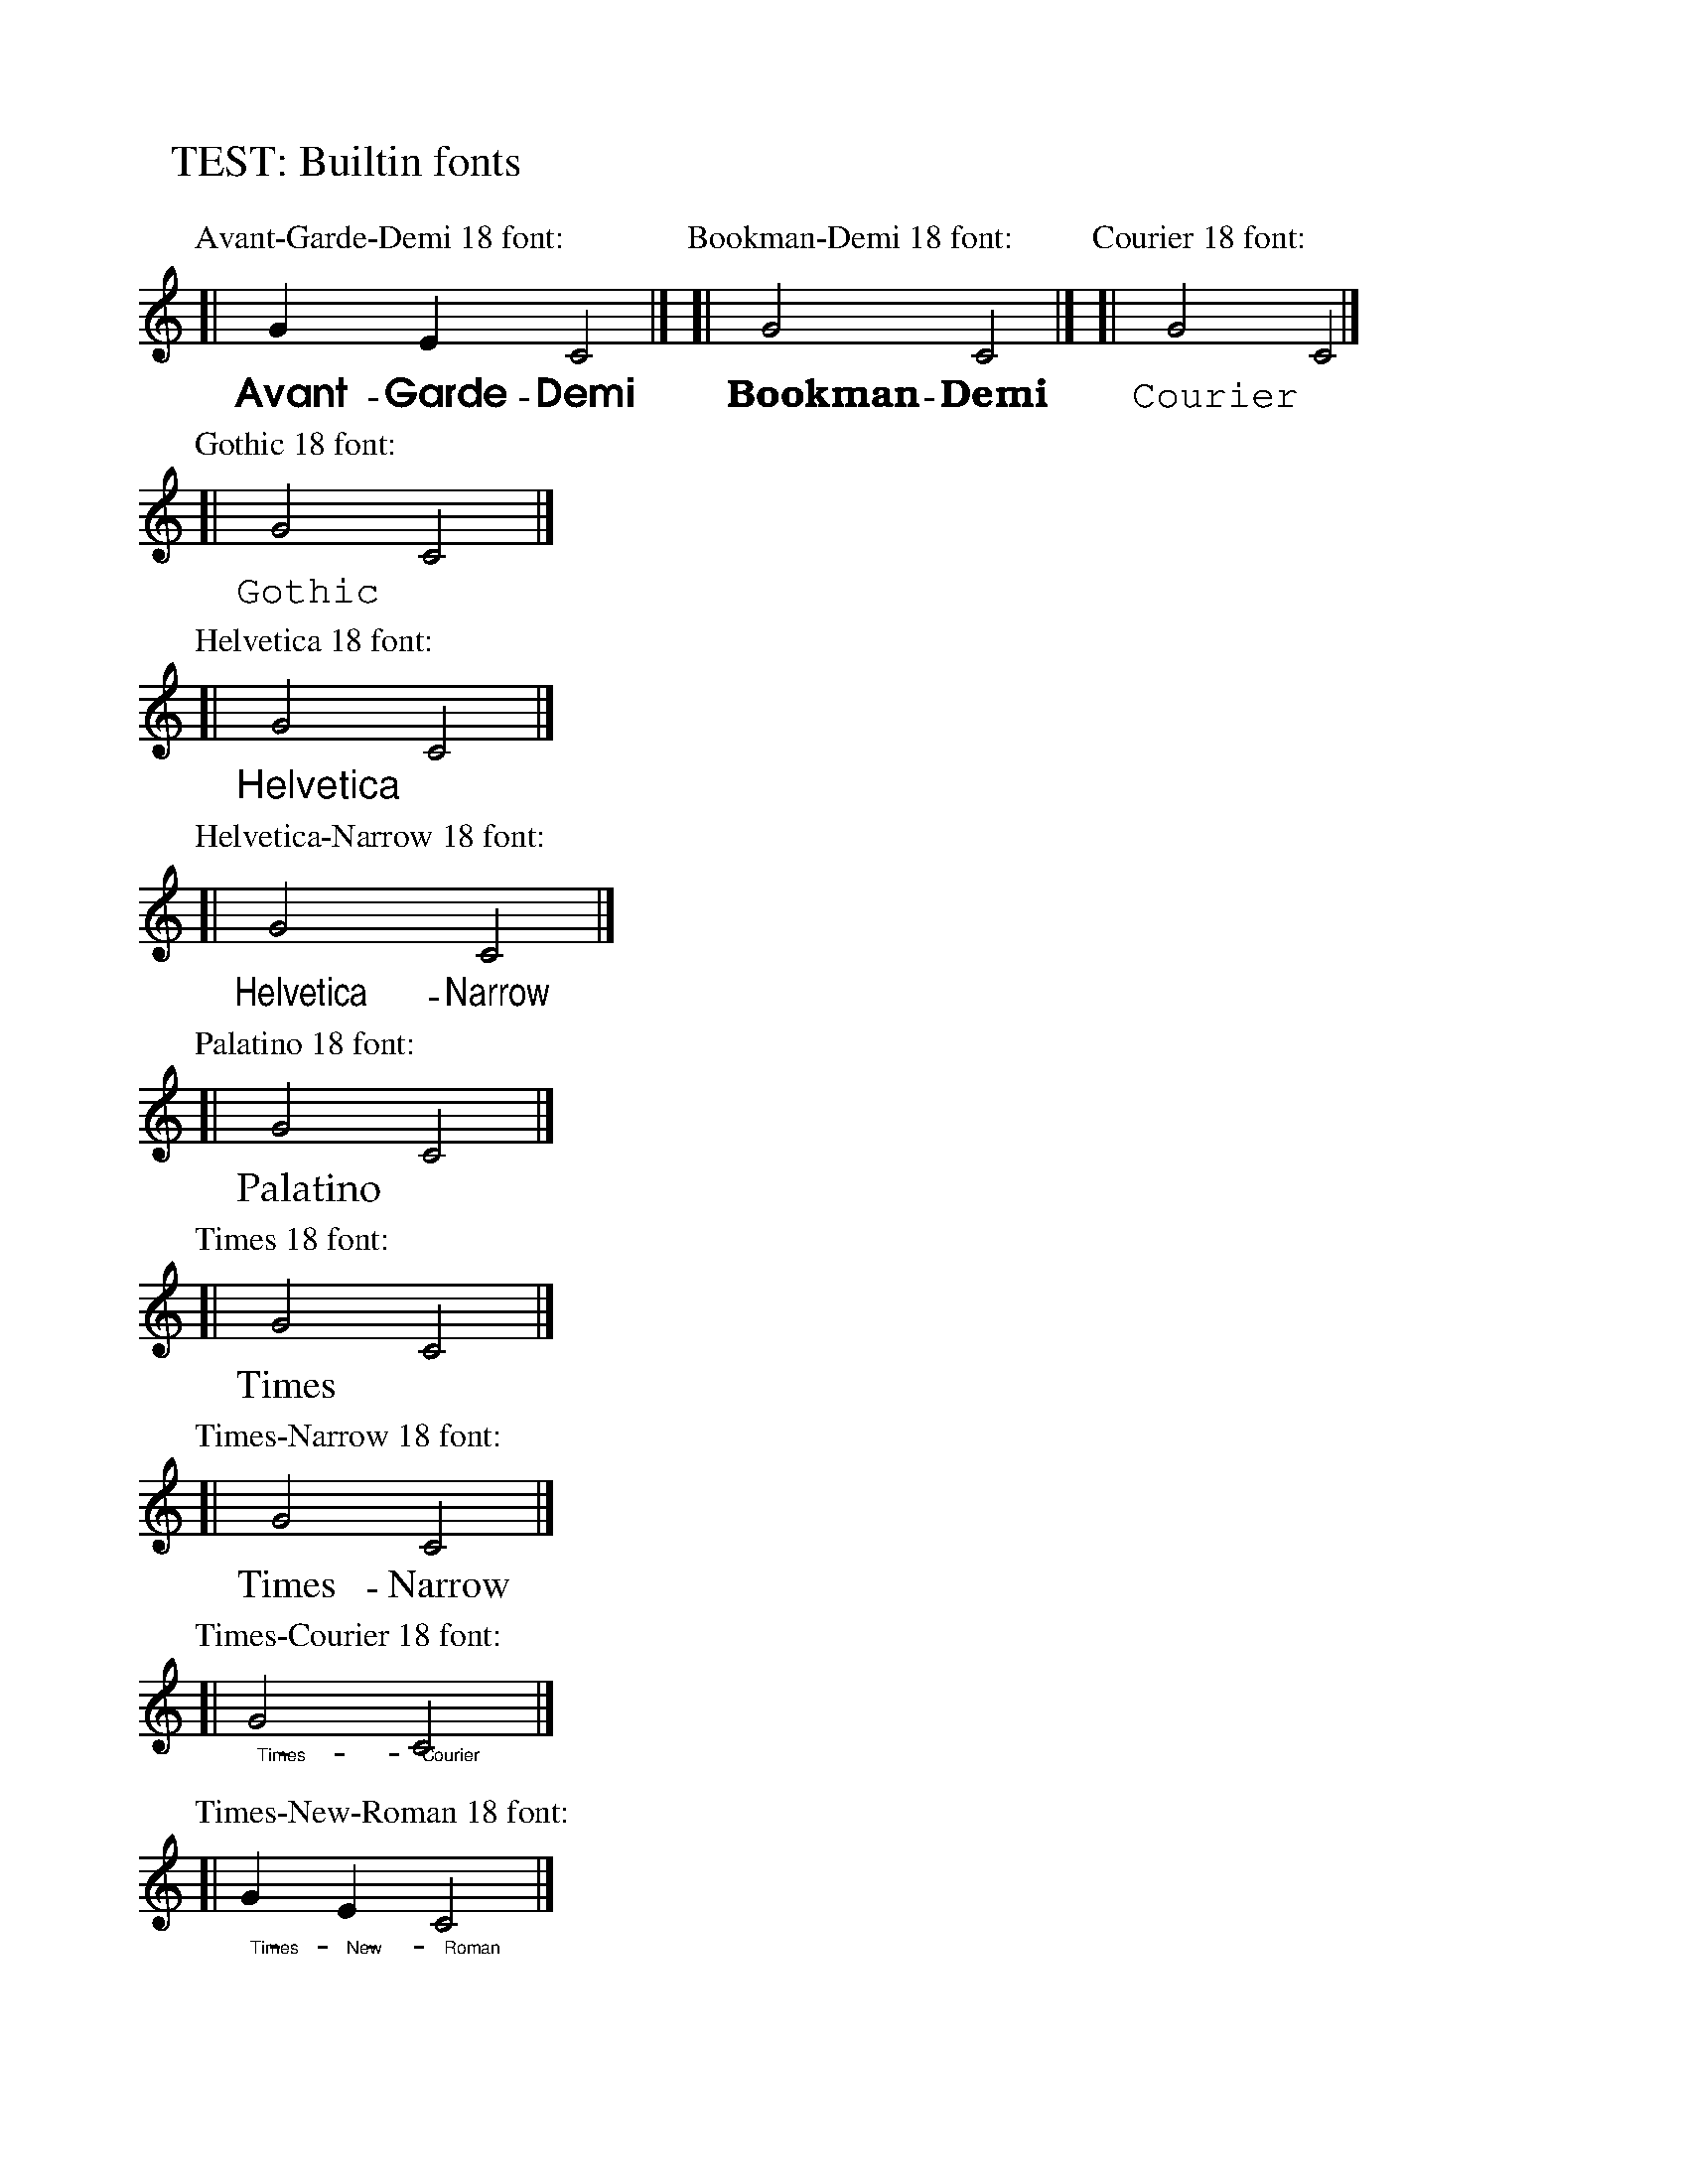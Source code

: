 X: 1
T: TEST: Builtin fonts
%%scale 0.80
%%staffwidth 200
%%partsspace 0
K: C
P:Avant-Garde-Demi 18 font:
%%vocalfont Avant-Garde-Demi 18
[| G2 E2 C4 |]
w: Avant-Garde-Demi
P:Bookman-Demi 18 font:
%%vocalfont Bookman-Demi 18
[| G4 C4 |]
w: Bookman-Demi
P:Courier 18 font:
%%vocalfont Courier 18
[| G4-C4 |]
w: Courier
P:Gothic 18 font:
%%vocalfont Gothic 18
[| G4-C4 |]
w: Gothic
P:Helvetica 18 font:
%%vocalfont Helvetica 18
[| G4-C4 |]
w: Helvetica
P:Helvetica-Narrow 18 font:
%%vocalfont Helvetica-Narrow 18
[| G4 C4 |]
w: Helvetica-Narrow
P:Palatino 18 font:
%%vocalfont Palatino 18
[| G4-C4 |]
w: Palatino
P:Times 18 font:
%%vocalfont Times 18
[| G4-C4 |]
w: Times
P:Times-Narrow 18 font:
%%vocalfont Times-Narrow 18
[| G4 C4 |]
w: Times-Narrow
P:Times-Courier 18 font:
%%vocalfont Times-Courier 18
[| G4 C4 |]
w: Times-Courier
P:Times-New-Roman 18 font:
%%vocalfont Times-New-Roman 18
[| G2 E2 C4 |]
w: Times-New-Roman
P:Times-Roman 18 font:
%%vocalfont Times-Roman 18
[| G4 C4 |]
w: Times-Roman
